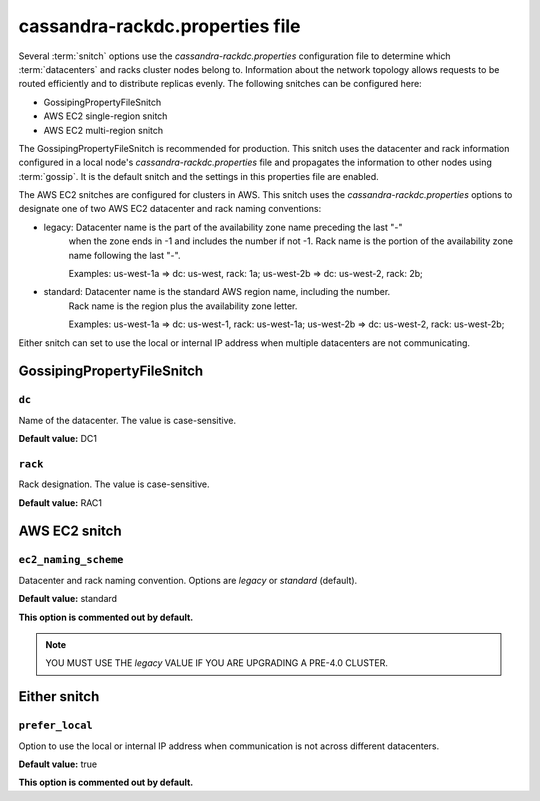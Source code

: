 .. _cassandra-rackdc:

cassandra-rackdc.properties file 
================================

Several :term:`snitch` options use the `cassandra-rackdc.properties` configuration file to determine which :term:`datacenters` and racks cluster nodes belong to. Information about the 
network topology allows requests to be routed efficiently and to distribute replicas evenly. The following snitches can be configured here:

- GossipingPropertyFileSnitch
- AWS EC2 single-region snitch
- AWS EC2 multi-region snitch

The GossipingPropertyFileSnitch is recommended for production. This snitch uses the datacenter and rack information configured in a local node's `cassandra-rackdc.properties`
file and propagates the information to other nodes using :term:`gossip`. It is the default snitch and the settings in this properties file are enabled.

The AWS EC2 snitches are configured for clusters in AWS. This snitch uses the `cassandra-rackdc.properties` options to designate one of two AWS EC2 datacenter and rack naming conventions:

- legacy: Datacenter name is the part of the availability zone name preceding the last "-"
          when the zone ends in -1 and includes the number if not -1. Rack name is the portion of
          the availability zone name following  the last "-".

          Examples: us-west-1a => dc: us-west, rack: 1a; us-west-2b => dc: us-west-2, rack: 2b;

- standard: Datacenter name is the standard AWS region name, including the number.
          Rack name is the region plus the availability zone letter.

          Examples: us-west-1a => dc: us-west-1, rack: us-west-1a; us-west-2b => dc: us-west-2, rack: us-west-2b;

Either snitch can set to use the local or internal IP address when multiple datacenters are not communicating.

===========================
GossipingPropertyFileSnitch
===========================

``dc``
------
Name of the datacenter. The value is case-sensitive.

**Default value:** DC1

``rack``
--------
Rack designation. The value is case-sensitive.

**Default value:** RAC1 

===========================
AWS EC2 snitch
===========================

``ec2_naming_scheme``
---------------------
Datacenter and rack naming convention. Options are `legacy` or `standard` (default).

**Default value:** standard

**This option is commented out by default.**

.. NOTE::
          YOU MUST USE THE `legacy` VALUE IF YOU ARE UPGRADING A PRE-4.0 CLUSTER.

===========================
Either snitch
===========================

``prefer_local``
----------------
Option to use the local or internal IP address when communication is not across different datacenters.

**Default value:** true

**This option is commented out by default.**
